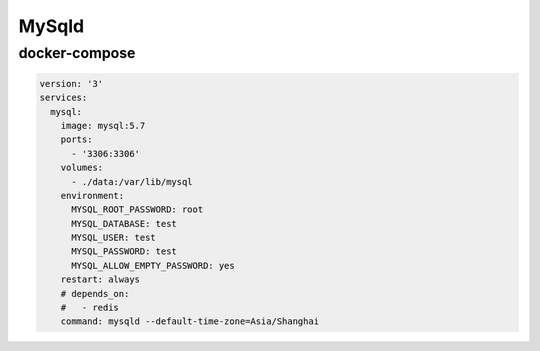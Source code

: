MySqld
======

docker-compose
---------------

.. code:: yaml

    version: '3'
    services:
      mysql:
        image: mysql:5.7
        ports:
          - '3306:3306'
        volumes:
          - ./data:/var/lib/mysql
        environment:
          MYSQL_ROOT_PASSWORD: root
          MYSQL_DATABASE: test
          MYSQL_USER: test
          MYSQL_PASSWORD: test
          MYSQL_ALLOW_EMPTY_PASSWORD: yes
        restart: always
        # depends_on:
        #   - redis
        command: mysqld --default-time-zone=Asia/Shanghai
          
